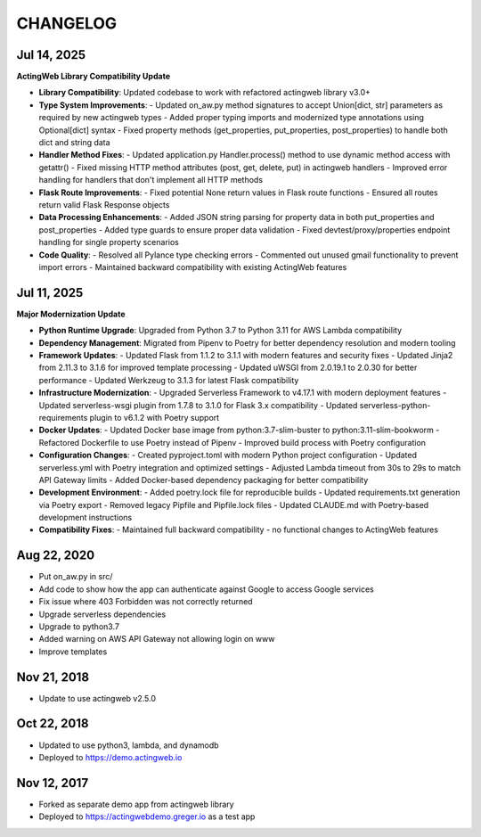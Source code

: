 =========
CHANGELOG
=========

Jul 14, 2025
------------

**ActingWeb Library Compatibility Update**

- **Library Compatibility**: Updated codebase to work with refactored actingweb library v3.0+
- **Type System Improvements**:
  - Updated on_aw.py method signatures to accept Union[dict, str] parameters as required by new actingweb types
  - Added proper typing imports and modernized type annotations using Optional[dict] syntax
  - Fixed property methods (get_properties, put_properties, post_properties) to handle both dict and string data
- **Handler Method Fixes**:
  - Updated application.py Handler.process() method to use dynamic method access with getattr()
  - Fixed missing HTTP method attributes (post, get, delete, put) in actingweb handlers
  - Improved error handling for handlers that don't implement all HTTP methods
- **Flask Route Improvements**:
  - Fixed potential None return values in Flask route functions
  - Ensured all routes return valid Flask Response objects
- **Data Processing Enhancements**:
  - Added JSON string parsing for property data in both put_properties and post_properties
  - Added type guards to ensure proper data validation
  - Fixed devtest/proxy/properties endpoint handling for single property scenarios
- **Code Quality**:
  - Resolved all Pylance type checking errors
  - Commented out unused gmail functionality to prevent import errors
  - Maintained backward compatibility with existing ActingWeb features

Jul 11, 2025
------------

**Major Modernization Update**

- **Python Runtime Upgrade**: Upgraded from Python 3.7 to Python 3.11 for AWS Lambda compatibility
- **Dependency Management**: Migrated from Pipenv to Poetry for better dependency resolution and modern tooling
- **Framework Updates**:
  - Updated Flask from 1.1.2 to 3.1.1 with modern features and security fixes
  - Updated Jinja2 from 2.11.3 to 3.1.6 for improved template processing
  - Updated uWSGI from 2.0.19.1 to 2.0.30 for better performance
  - Updated Werkzeug to 3.1.3 for latest Flask compatibility
- **Infrastructure Modernization**:
  - Upgraded Serverless Framework to v4.17.1 with modern deployment features
  - Updated serverless-wsgi plugin from 1.7.8 to 3.1.0 for Flask 3.x compatibility
  - Updated serverless-python-requirements plugin to v6.1.2 with Poetry support
- **Docker Updates**:
  - Updated Docker base image from python:3.7-slim-buster to python:3.11-slim-bookworm
  - Refactored Dockerfile to use Poetry instead of Pipenv
  - Improved build process with Poetry configuration
- **Configuration Changes**:
  - Created pyproject.toml with modern Python project configuration
  - Updated serverless.yml with Poetry integration and optimized settings
  - Adjusted Lambda timeout from 30s to 29s to match API Gateway limits
  - Added Docker-based dependency packaging for better compatibility
- **Development Environment**:
  - Added poetry.lock file for reproducible builds
  - Updated requirements.txt generation via Poetry export
  - Removed legacy Pipfile and Pipfile.lock files
  - Updated CLAUDE.md with Poetry-based development instructions
- **Compatibility Fixes**:
  - Maintained full backward compatibility - no functional changes to ActingWeb features

Aug 22, 2020
-------------

- Put on_aw.py in src/
- Add code to show how the app can authenticate against Google to access Google services
- Fix issue where 403 Forbidden was not correctly returned
- Upgrade serverless dependencies
- Upgrade to python3.7
- Added warning on AWS API Gateway not allowing login on www
- Improve templates

Nov 21, 2018
------------

- Update to use actingweb v2.5.0

Oct 22, 2018
------------

- Updated to use python3, lambda, and dynamodb
- Deployed to https://demo.actingweb.io


Nov 12, 2017
------------

- Forked as separate demo app from actingweb library
- Deployed to https://actingwebdemo.greger.io as a test app


